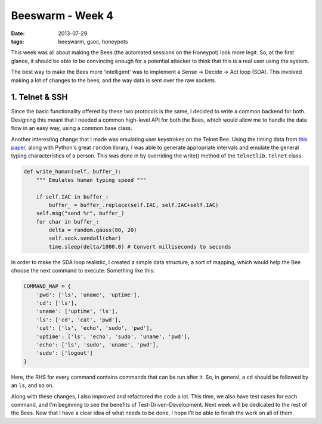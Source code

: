 Beeswarm - Week 4
=================

:date: 2013-07-29
:tags: beeswarm, gsoc, honeypots

This week was all about making the Bees (the automated sessions on the Honeypot)
look more legit. So, at the first glance, it should be able to be convincing
enough for a potential attacker to think that this is a real user using the system.

The best way to make the Bees more 'intelligent' was to implement a Sense ->
Decide -> Act loop (SDA). This involved making a lot of changes to the bees, and
the way data is sent over the raw sockets.

1. Telnet & SSH
---------------

Since the basic functionality offered by these two protocols is the same, I decided
to write a common backend for both. Designing this meant that I needed a common
high-level API for both the Bees, which would allow me to handle the data flow in
an easy way, using a common base class.

Another interesting change that I made was emulating user keystrokes on the Telnet Bee.
Using the timing data from `this paper <http://www.cs.berkeley.edu/~dawnsong/papers/
ssh-timing.pdf>`_, along with Python's great ``random`` library, I
was able to generate appropriate intervals and emulate the general typing characteristics
of a person. This was done in by overriding the write() method of the ``telnetlib.Telnet``
class.

.. code-block:: python

    def write_human(self, buffer_):
        """ Emulates human typing speed """

        if self.IAC in buffer_:
            buffer_ = buffer_.replace(self.IAC, self.IAC+self.IAC)
        self.msg("send %r", buffer_)
        for char in buffer_:
            delta = random.gauss(80, 20)
            self.sock.sendall(char)
            time.sleep(delta/1000.0) # Convert milliseconds to seconds

In order to make the SDA loop realistic, I created a simple data structure, a sort
of mapping, which would help the Bee choose the next command to execute. Something
like this:

.. code-block:: python

    COMMAND_MAP = {
        'pwd': ['ls', 'uname', 'uptime'],
        'cd': ['ls'],
        'uname': ['uptime', 'ls'],
        'ls': ['cd', 'cat', 'pwd'],
        'cat': ['ls', 'echo', 'sudo', 'pwd'],
        'uptime': ['ls', 'echo', 'sudo', 'uname', 'pwd'],
        'echo': ['ls', 'sudo', 'uname', 'pwd'],
        'sudo': ['logout']
    }

Here, the RHS for every command contains commands that can be run after it. So, in general,
a ``cd`` should be followed by an ``ls``, and so on.

Along with these changes, I also improved and refactored the code a lot. This time,
we also have test cases for each command, and I'm beginning to see the benefits of
Test-Driven-Development. Next week will be dedicated to the rest of the Bees. Now
that I have a clear idea of what needs to be done, I hope I'll be able to finish the
work on all of them.
